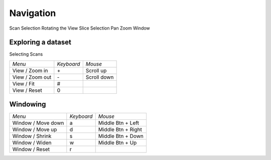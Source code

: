 Navigation
==========

Scan Selection
Rotating the View
Slice Selection
Pan
Zoom
Window

Exploring a dataset
-------------------

Selecting Scans

+---------------------+------------+--------------------+
| *Menu*              | *Keyboard* | *Mouse*            |
+---------------------+------------+--------------------+
| View / Zoom in      | \+         | Scroll up          |
+---------------------+------------+--------------------+
| View / Zoom out     | \-         | Scroll down        |
+---------------------+------------+--------------------+
| View / Fit          | #          |                    |
+---------------------+------------+--------------------+
| View / Reset        | 0          |                    |
+---------------------+------------+--------------------+

Windowing
---------

+---------------------+------------+--------------------+
| *Menu*              | *Keyboard* | *Mouse*            |
+---------------------+------------+--------------------+
| Window / Move down  | a          | Middle Btn + Left  |
+---------------------+------------+--------------------+
| Window / Move up    | d          | Middle Btn + Right |
+---------------------+------------+--------------------+
| Window / Shrink     | s          | Middle Btn + Down  |
+---------------------+------------+--------------------+
| Window / Widen      | w          | Middle Btn + Up    |
+---------------------+------------+--------------------+
| Window / Reset      | r          |                    |
+---------------------+------------+--------------------+
